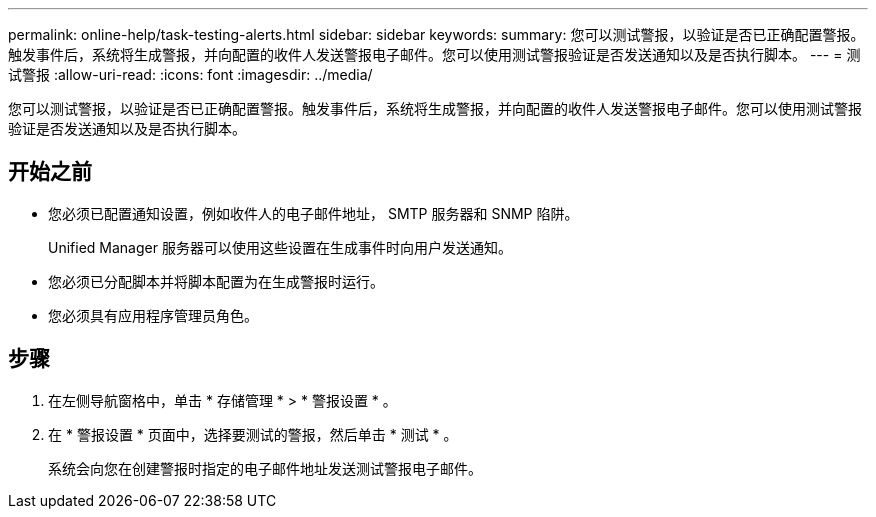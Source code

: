 ---
permalink: online-help/task-testing-alerts.html 
sidebar: sidebar 
keywords:  
summary: 您可以测试警报，以验证是否已正确配置警报。触发事件后，系统将生成警报，并向配置的收件人发送警报电子邮件。您可以使用测试警报验证是否发送通知以及是否执行脚本。 
---
= 测试警报
:allow-uri-read: 
:icons: font
:imagesdir: ../media/


[role="lead"]
您可以测试警报，以验证是否已正确配置警报。触发事件后，系统将生成警报，并向配置的收件人发送警报电子邮件。您可以使用测试警报验证是否发送通知以及是否执行脚本。



== 开始之前

* 您必须已配置通知设置，例如收件人的电子邮件地址， SMTP 服务器和 SNMP 陷阱。
+
Unified Manager 服务器可以使用这些设置在生成事件时向用户发送通知。

* 您必须已分配脚本并将脚本配置为在生成警报时运行。
* 您必须具有应用程序管理员角色。




== 步骤

. 在左侧导航窗格中，单击 * 存储管理 * > * 警报设置 * 。
. 在 * 警报设置 * 页面中，选择要测试的警报，然后单击 * 测试 * 。
+
系统会向您在创建警报时指定的电子邮件地址发送测试警报电子邮件。


